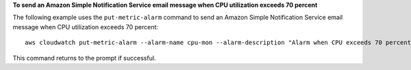 **To send an Amazon Simple Notification Service email message when CPU utilization exceeds 70 percent**

The following example uses the ``put-metric-alarm`` command to send an Amazon Simple Notification Service email message when CPU utilization exceeds 70 percent::

  aws cloudwatch put-metric-alarm --alarm-name cpu-mon --alarm-description "Alarm when CPU exceeds 70 percent" --metric-name CPUUtilization --namespace AWS/EC2 --statistic Average --period 300 --threshold 70 --comparison-operator GreaterThanThreshold  --dimensions  Name=InstanceId,Value=i-12345678 --evaluation-periods 2 --alarm-actions arn:aws:sns:us-east-1:111122223333:MyTopic --unit Percent

This command returns to the prompt if successful.
